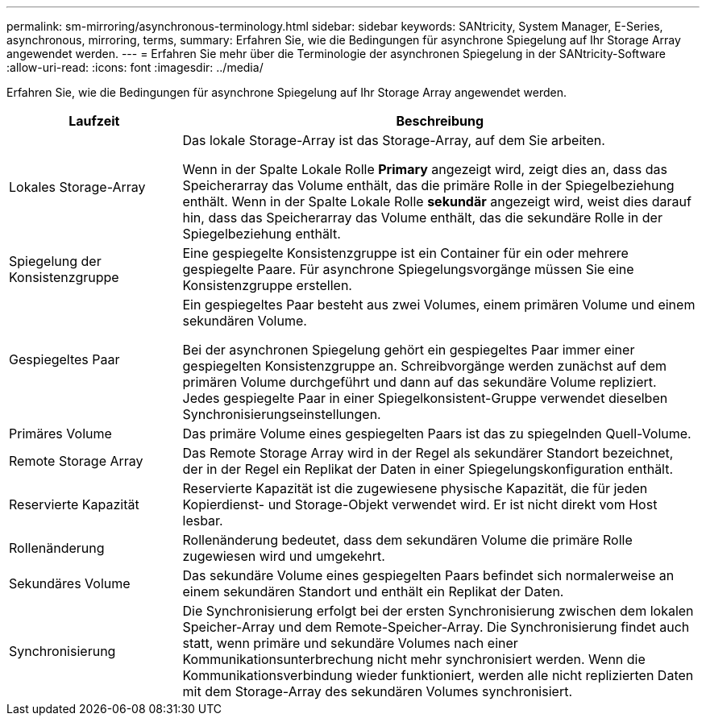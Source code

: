 ---
permalink: sm-mirroring/asynchronous-terminology.html 
sidebar: sidebar 
keywords: SANtricity, System Manager, E-Series, asynchronous, mirroring, terms, 
summary: Erfahren Sie, wie die Bedingungen für asynchrone Spiegelung auf Ihr Storage Array angewendet werden. 
---
= Erfahren Sie mehr über die Terminologie der asynchronen Spiegelung in der SANtricity-Software
:allow-uri-read: 
:icons: font
:imagesdir: ../media/


[role="lead"]
Erfahren Sie, wie die Bedingungen für asynchrone Spiegelung auf Ihr Storage Array angewendet werden.

[cols="25h,~"]
|===
| Laufzeit | Beschreibung 


 a| 
Lokales Storage-Array
 a| 
Das lokale Storage-Array ist das Storage-Array, auf dem Sie arbeiten.

Wenn in der Spalte Lokale Rolle *Primary* angezeigt wird, zeigt dies an, dass das Speicherarray das Volume enthält, das die primäre Rolle in der Spiegelbeziehung enthält. Wenn in der Spalte Lokale Rolle *sekundär* angezeigt wird, weist dies darauf hin, dass das Speicherarray das Volume enthält, das die sekundäre Rolle in der Spiegelbeziehung enthält.



 a| 
Spiegelung der Konsistenzgruppe
 a| 
Eine gespiegelte Konsistenzgruppe ist ein Container für ein oder mehrere gespiegelte Paare. Für asynchrone Spiegelungsvorgänge müssen Sie eine Konsistenzgruppe erstellen.



 a| 
Gespiegeltes Paar
 a| 
Ein gespiegeltes Paar besteht aus zwei Volumes, einem primären Volume und einem sekundären Volume.

Bei der asynchronen Spiegelung gehört ein gespiegeltes Paar immer einer gespiegelten Konsistenzgruppe an. Schreibvorgänge werden zunächst auf dem primären Volume durchgeführt und dann auf das sekundäre Volume repliziert. Jedes gespiegelte Paar in einer Spiegelkonsistent-Gruppe verwendet dieselben Synchronisierungseinstellungen.



 a| 
Primäres Volume
 a| 
Das primäre Volume eines gespiegelten Paars ist das zu spiegelnden Quell-Volume.



 a| 
Remote Storage Array
 a| 
Das Remote Storage Array wird in der Regel als sekundärer Standort bezeichnet, der in der Regel ein Replikat der Daten in einer Spiegelungskonfiguration enthält.



 a| 
Reservierte Kapazität
 a| 
Reservierte Kapazität ist die zugewiesene physische Kapazität, die für jeden Kopierdienst- und Storage-Objekt verwendet wird. Er ist nicht direkt vom Host lesbar.



 a| 
Rollenänderung
 a| 
Rollenänderung bedeutet, dass dem sekundären Volume die primäre Rolle zugewiesen wird und umgekehrt.



 a| 
Sekundäres Volume
 a| 
Das sekundäre Volume eines gespiegelten Paars befindet sich normalerweise an einem sekundären Standort und enthält ein Replikat der Daten.



 a| 
Synchronisierung
 a| 
Die Synchronisierung erfolgt bei der ersten Synchronisierung zwischen dem lokalen Speicher-Array und dem Remote-Speicher-Array. Die Synchronisierung findet auch statt, wenn primäre und sekundäre Volumes nach einer Kommunikationsunterbrechung nicht mehr synchronisiert werden. Wenn die Kommunikationsverbindung wieder funktioniert, werden alle nicht replizierten Daten mit dem Storage-Array des sekundären Volumes synchronisiert.

|===
